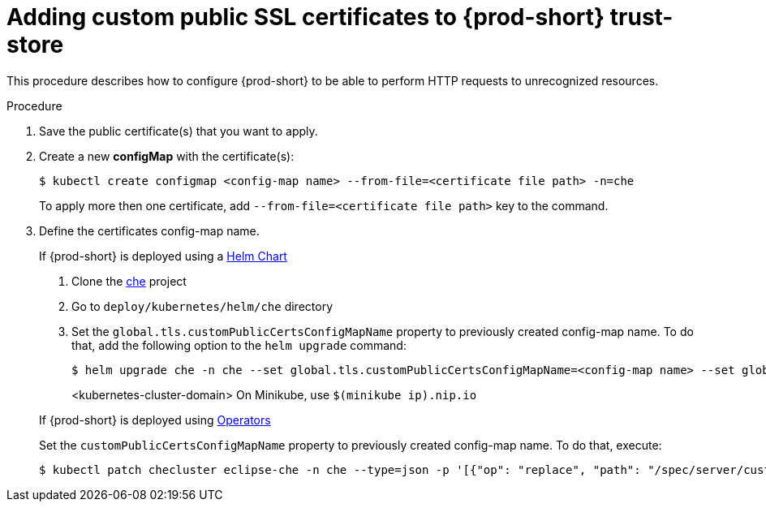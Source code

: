 [id="adding-custom-certificates-to-trust-store_{context}"]
= Adding custom public SSL certificates to {prod-short} trust-store

This procedure describes how to configure {prod-short} to be able to perform HTTP requests to unrecognized resources.

.Procedure
. Save the public certificate(s) that you want to apply.
. Create a new *configMap* with the certificate(s):
+
[subs="+quotes"]
----
$ kubectl create configmap <config-map name> --from-file=<certificate file path> -n=che
----
To apply more then one certificate, add `--from-file=<certificate file path>` key to the command.
. Define the certificates config-map name.
+
=====
.If {prod-short} is deployed using a link:https://helm.sh/[Helm Chart]
. Clone the https://github.com/eclipse/che[che] project
. Go to `deploy/kubernetes/helm/che` directory
. Set the `global.tls.customPublicCertsConfigMapName` property to previously created config-map name. To do that, add the following option to the `helm upgrade` command:
+
[subs="+quotes"]
----
$ helm upgrade che -n che --set global.tls.customPublicCertsConfigMapName=<config-map name> --set global.ingressDomain=__<kubernetes-cluster-domain>__ .
----
<kubernetes-cluster-domain> On Minikube, use `$(minikube ip).nip.io`
=====
+
====
.If {prod-short} is deployed using link:https://docs.openshift.com/container-platform/latest/operators/olm-what-operators-are.html[Operators]
Set the `customPublicCertsConfigMapName` property to previously created config-map name. To do that, execute:

----
$ kubectl patch checluster eclipse-che -n che --type=json -p '[{"op": "replace", "path": "/spec/server/customPublicCertsConfigMapName", "value": "<config-map name>"}]'
----
====
